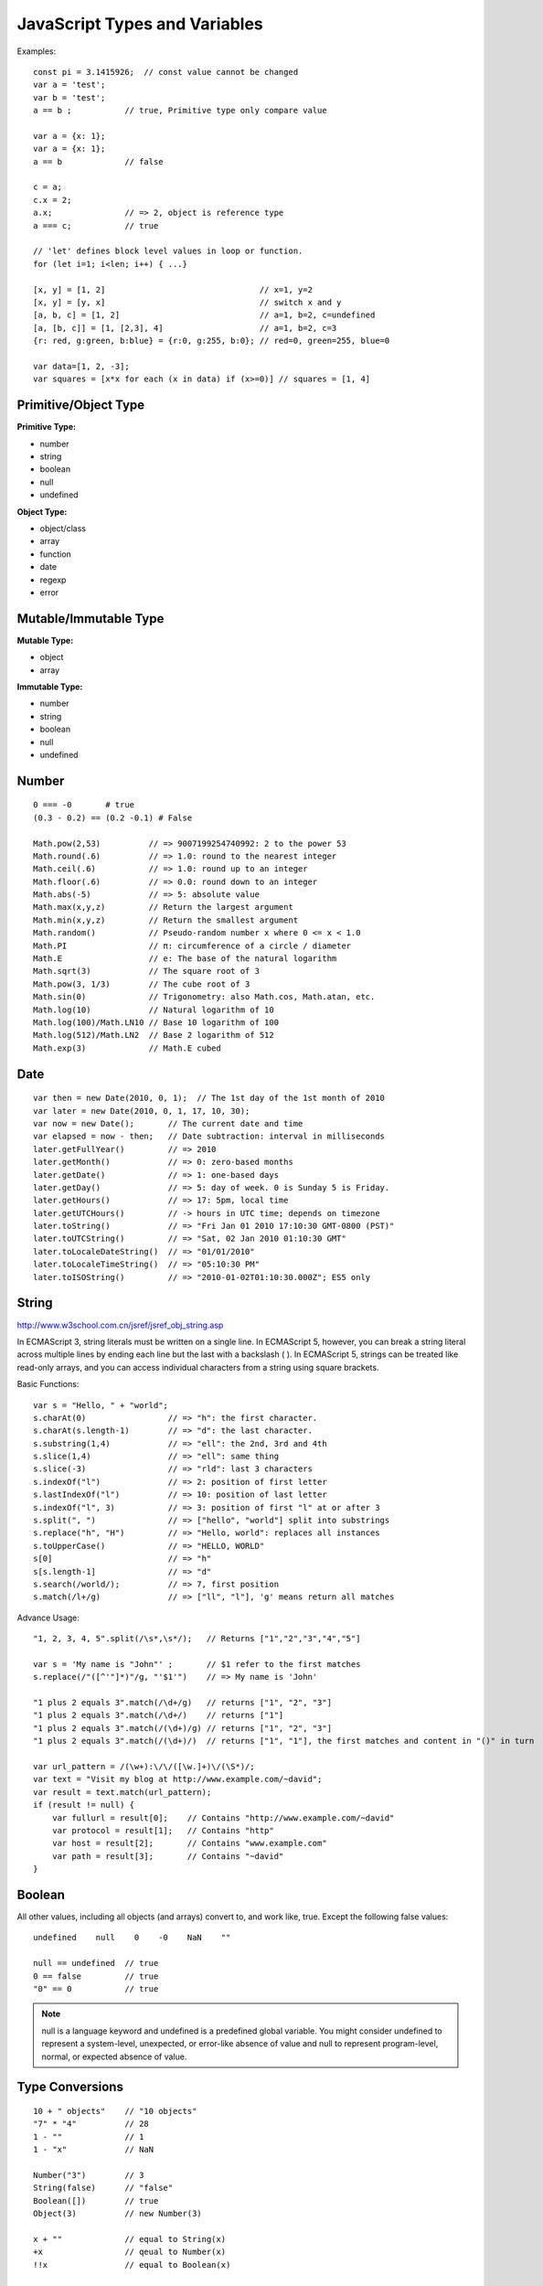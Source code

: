 JavaScript Types and Variables
==============================

Examples::

    const pi = 3.1415926;  // const value cannot be changed
    var a = 'test';
    var b = 'test';
    a == b ;           // true, Primitive type only compare value

    var a = {x: 1};
    var a = {x: 1};
    a == b             // false

    c = a;
    c.x = 2;
    a.x;               // => 2, object is reference type
    a === c;           // true

    // 'let' defines block level values in loop or function.
    for (let i=1; i<len; i++) { ...} 

    [x, y] = [1, 2]                                // x=1, y=2
    [x, y] = [y, x]                                // switch x and y
    [a, b, c] = [1, 2]                             // a=1, b=2, c=undefined
    [a, [b, c]] = [1, [2,3], 4]                    // a=1, b=2, c=3
    {r: red, g:green, b:blue} = {r:0, g:255, b:0}; // red=0, green=255, blue=0

    var data=[1, 2, -3];
    var squares = [x*x for each (x in data) if (x>=0)] // squares = [1, 4]


Primitive/Object Type
---------------------

**Primitive Type:**

- number
- string
- boolean
- null
- undefined

**Object Type:**

- object/class
- array
- function
- date
- regexp
- error


Mutable/Immutable Type
----------------------

**Mutable Type:**

- object
- array

**Immutable Type:**

- number
- string
- boolean
- null
- undefined


Number
------
::

    0 === -0       # true
    (0.3 - 0.2) == (0.2 -0.1) # False

    Math.pow(2,53)          // => 9007199254740992: 2 to the power 53
    Math.round(.6)          // => 1.0: round to the nearest integer
    Math.ceil(.6)           // => 1.0: round up to an integer
    Math.floor(.6)          // => 0.0: round down to an integer
    Math.abs(-5)            // => 5: absolute value
    Math.max(x,y,z)         // Return the largest argument
    Math.min(x,y,z)         // Return the smallest argument
    Math.random()           // Pseudo-random number x where 0 <= x < 1.0
    Math.PI                 // π: circumference of a circle / diameter
    Math.E                  // e: The base of the natural logarithm
    Math.sqrt(3)            // The square root of 3
    Math.pow(3, 1/3)        // The cube root of 3
    Math.sin(0)             // Trigonometry: also Math.cos, Math.atan, etc.
    Math.log(10)            // Natural logarithm of 10
    Math.log(100)/Math.LN10 // Base 10 logarithm of 100
    Math.log(512)/Math.LN2  // Base 2 logarithm of 512
    Math.exp(3)             // Math.E cubed


Date
----
::

    var then = new Date(2010, 0, 1);  // The 1st day of the 1st month of 2010
    var later = new Date(2010, 0, 1, 17, 10, 30);
    var now = new Date();       // The current date and time
    var elapsed = now - then;   // Date subtraction: interval in milliseconds
    later.getFullYear()         // => 2010
    later.getMonth()            // => 0: zero-based months
    later.getDate()             // => 1: one-based days
    later.getDay()              // => 5: day of week. 0 is Sunday 5 is Friday.
    later.getHours()            // => 17: 5pm, local time
    later.getUTCHours()         // -> hours in UTC time; depends on timezone
    later.toString()            // => "Fri Jan 01 2010 17:10:30 GMT-0800 (PST)"
    later.toUTCString()         // => "Sat, 02 Jan 2010 01:10:30 GMT"
    later.toLocaleDateString()  // => "01/01/2010"
    later.toLocaleTimeString()  // => "05:10:30 PM"
    later.toISOString()         // => "2010-01-02T01:10:30.000Z"; ES5 only


String
------
http://www.w3school.com.cn/jsref/jsref_obj_string.asp

In ECMAScript 3, string literals must be written on a single line.
In ECMAScript 5, however, you can break a string literal across multiple lines
by ending each line but the last with a backslash ( \ ).
In ECMAScript 5, strings can be treated like read-only arrays, and you
can access individual characters from a string using square brackets.

Basic Functions::

    var s = "Hello, " + "world";
    s.charAt(0)                 // => "h": the first character.
    s.charAt(s.length-1)        // => "d": the last character.
    s.substring(1,4)            // => "ell": the 2nd, 3rd and 4th
    s.slice(1,4)                // => "ell": same thing
    s.slice(-3)                 // => "rld": last 3 characters
    s.indexOf("l")              // => 2: position of first letter
    s.lastIndexOf("l")          // => 10: position of last letter
    s.indexOf("l", 3)           // => 3: position of first "l" at or after 3
    s.split(", ")               // => ["hello", "world"] split into substrings
    s.replace("h", "H")         // => "Hello, world": replaces all instances
    s.toUpperCase()             // => "HELLO, WORLD"
    s[0]                        // => "h"
    s[s.length-1]               // => "d"
    s.search(/world/);          // => 7, first position
    s.match(/l+/g)              // => ["ll", "l"], 'g' means return all matches
    
Advance Usage::

    "1, 2, 3, 4, 5".split(/\s*,\s*/);   // Returns ["1","2","3","4","5"]

    var s = 'My name is "John"' ;       // $1 refer to the first matches
    s.replace(/"([^'"]*)"/g, "'$1'")    // => My name is 'John'

    "1 plus 2 equals 3".match(/\d+/g)   // returns ["1", "2", "3"]
    "1 plus 2 equals 3".match(/\d+/)    // returns ["1"]
    "1 plus 2 equals 3".match(/(\d+)/g) // returns ["1", "2", "3"]
    "1 plus 2 equals 3".match(/(\d+)/)  // returns ["1", "1"], the first matches and content in "()" in turn

    var url_pattern = /(\w+):\/\/([\w.]+)\/(\S*)/;
    var text = "Visit my blog at http://www.example.com/~david";
    var result = text.match(url_pattern);
    if (result != null) {
        var fullurl = result[0];    // Contains "http://www.example.com/~david"
        var protocol = result[1];   // Contains "http"
        var host = result[2];       // Contains "www.example.com"
        var path = result[3];       // Contains "~david"
    }
    

Boolean
-------

All other values, including all objects (and arrays) convert to, and work like, true.
Except the following false values::

    undefined    null    0    -0    NaN    ""

    null == undefined  // true
    0 == false         // true
    "0" == 0           // true

.. note::
    null is a language keyword and undefined is a predefined global variable.
    You might consider undefined to represent a system-level, unexpected, or
    error-like absence of value and null to represent program-level, normal,
    or expected absence of value.


Type Conversions
----------------
::

    10 + " objects"    // "10 objects"
    "7" * "4"          // 28
    1 - ""             // 1
    1 - "x"            // NaN

    Number("3")        // 3
    String(false)      // "false"
    Boolean([])        // true
    Object(3)          // new Number(3)

    x + ""             // equal to String(x)
    +x                 // qeual to Number(x)
    !!x                // equal to Boolean(x)

    var n = 17;
    n.toString(2)      // "10001"
    n.toString(16)     // "11"

    var n = 123456.789
    n.toFixed(0)       // 123457
    n.toFixed(2)       // 123456.79
    n.toFixed(5)       // 123456.78900
    n.toExponential(1) // "1.2e+5"
    n.toPrecision(4)   // "1.235e+5"

    parseInt("3 blind mice")     //3
    parseFloat(" 3.14 meters")   // 3.14
    parseInt("0xFF")             //255
    parseInt(".1")               // NaN
    parseInt("0.1")              // 0
    parseFloat(".1")             // 0.1
    parseFloat("$12.34")         // NaN
    parseInt("11", 2)            // 3
    parseInt("11", 16)           // 17

    [1,2,3].toString()           // "1,2,3"

    
Special Global Number Variables
-------------------------------

**Infinity**

* Number.POSITITVE_INFINITY
* 1/0
* Number.MAX_VALUE + 1

**-Infinity**

* Number.NEGATIVE_INFINITY
* -1/0
* -Number.MAX_VALUE - 1

**NaN**

* 0/0

.. Note:: 
    | isNaN(x)       # true if x != x, that means x is NaN 
    | isFinite(x)    # true if x is not NaN, Infinity, -Infinity
